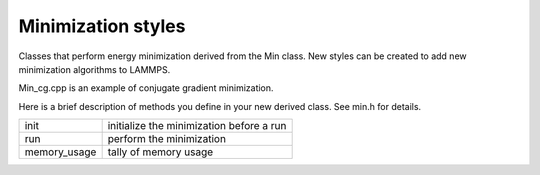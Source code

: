 Minimization styles
===================

Classes that perform energy minimization derived from the Min class.
New styles can be created to add new minimization algorithms to
LAMMPS.

Min\_cg.cpp is an example of conjugate gradient minimization.

Here is a brief description of methods you define in your new derived
class.  See min.h for details.

+---------------+------------------------------------------+
| init          | initialize the minimization before a run |
+---------------+------------------------------------------+
| run           | perform the minimization                 |
+---------------+------------------------------------------+
| memory\_usage | tally of memory usage                    |
+---------------+------------------------------------------+


.. _lws: http://lammps.sandia.gov
.. _ld: Manual.html
.. _lc: Commands_all.html
